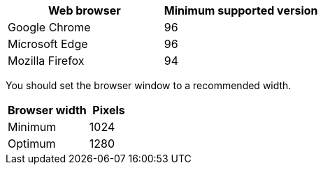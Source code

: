 //used in /admin and /installconfig
[cols="1a,1a" options="header"]
|===
| Web browser| Minimum supported version

|Google Chrome
|96

|Microsoft Edge
|96

|Mozilla Firefox
|94
|===

You should set the browser window to a recommended width.

[cols="2a,1a" options="header"]
|===
| Browser width| Pixels

|Minimum
|1024

|Optimum
|1280
|===
